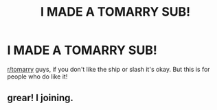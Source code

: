 #+TITLE: I MADE A TOMARRY SUB!

* I MADE A TOMARRY SUB!
:PROPERTIES:
:Author: browtfiwasboredokai
:Score: 0
:DateUnix: 1586530645.0
:DateShort: 2020-Apr-10
:FlairText: Misc
:END:
[[/r/tomarry][r/tomarry]] guys, if you don't like the ship or slash it's okay. But this is for people who do like it!


** grear! I\m joining.
:PROPERTIES:
:Score: 2
:DateUnix: 1590273202.0
:DateShort: 2020-May-24
:END:

